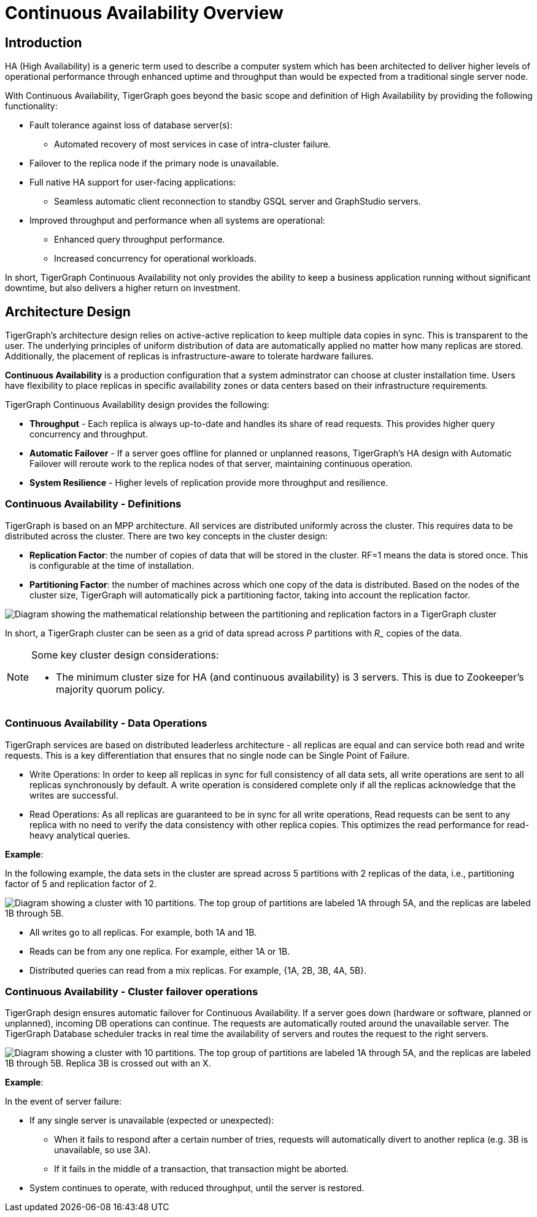 = Continuous Availability Overview

== Introduction

HA (High Availability) is a generic term used to describe a computer system which has been architected to deliver higher levels of operational performance through enhanced uptime and throughput than would be expected from a traditional single server node.

With Continuous Availability, TigerGraph goes beyond the basic scope and definition of High Availability by providing the following functionality:

* Fault tolerance against loss of database server(s):
 ** Automated recovery of most services in case of intra-cluster failure.
* Failover to the replica node if the primary node is unavailable.
* Full native HA support for user-facing applications:
** Seamless automatic client reconnection to standby GSQL server and GraphStudio servers.
* Improved throughput and performance when all systems are operational:
** Enhanced query throughput performance.
** Increased concurrency for operational workloads.

In short, TigerGraph Continuous Availability not only provides the ability to keep a business application running without significant downtime, but also delivers a higher return on investment.

== Architecture Design

TigerGraph's architecture design relies on active-active replication to keep multiple data copies in sync.
This is transparent to the user.
The underlying principles of uniform distribution of data are automatically applied no matter how many replicas are stored.
Additionally, the placement of replicas is infrastructure-aware to tolerate hardware failures.

*Continuous Availability* is a production configuration that a system adminstrator can choose at cluster installation time.
Users have flexibility to place replicas in specific availability zones or data centers based on their infrastructure requirements.

TigerGraph Continuous Availability design provides the following:

* *Throughput* - Each replica is always up-to-date and handles its share of read requests. This provides higher query concurrency and throughput.
* *Automatic Failover* - If a server goes offline for planned or unplanned reasons, TigerGraph's HA design with Automatic Failover will reroute work to the replica nodes of that server, maintaining continuous operation.
* *System Resilience* - Higher levels of replication provide more throughput and resilience.

[#_continuous_availability__definitions]
=== Continuous Availability - Definitions

TigerGraph is based on an MPP architecture.
All services are distributed uniformly across the cluster.
This requires data to be distributed across the cluster.
There are two key concepts in the cluster design:

- *Replication Factor*: the number of copies of data that will be stored in the cluster.
RF=1 means the data is stored once.
This is configurable at the time of installation.
- *Partitioning Factor*: the number of machines across which one copy of the data is distributed.
Based on the nodes of the cluster size, TigerGraph will automatically pick a partitioning factor, taking into account the replication factor.

image::cluster_arch.png[Diagram showing the mathematical relationship between the partitioning and replication factors in a TigerGraph cluster]

In short, a TigerGraph cluster can be seen as a grid of data spread across _P_ partitions with _R__ copies of the data.

[NOTE]
====
Some key cluster design considerations:

* The minimum cluster size for HA (and continuous availability) is 3 servers.
This is due to Zookeeper's majority quorum policy.
====

=== Continuous Availability - Data Operations

TigerGraph services are based on distributed leaderless architecture - all replicas are equal and can service both read and write requests.
This is a key differentiation that ensures that no single node can be Single Point of Failure.

* Write Operations: In order to keep all replicas in sync for full consistency of all data sets, all write operations are sent to all replicas synchronously by default. A write operation is considered complete only if all the replicas acknowledge that the writes are successful.

* Read Operations: As all replicas are guaranteed to be in sync for all write operations, Read requests can be sent to any replica with no need to verify the data consistency with other replica copies. This optimizes the read performance for read-heavy analytical queries.

*Example*:

In the following example, the data sets in the cluster are spread across 5 partitions with 2 replicas of the data, i.e., partitioning factor of 5 and replication factor of 2.

image::replication-partitioning-factor.png["Diagram showing a cluster with 10 partitions. The top group of partitions are labeled 1A through 5A, and the replicas are labeled 1B through 5B."]

* All writes go to all replicas.
For example, both 1A and 1B.
* Reads can be from any one replica.
For example, either 1A or 1B.
* Distributed queries can read from a mix replicas.
For example, {1A, 2B, 3B, 4A, 5B}.

=== Continuous Availability - Cluster failover operations

TigerGraph design ensures automatic failover for Continuous Availability.
If a server goes down (hardware or software, planned or unplanned), incoming DB operations can continue.
The requests are automatically routed around the unavailable server.
The TigerGraph Database scheduler tracks in real time the availability of servers and routes the request to the right servers.

image::ha-failover.png["Diagram showing a cluster with 10 partitions. The top group of partitions are labeled 1A through 5A, and the replicas are labeled 1B through 5B. Replica 3B is crossed out with an X."]

*Example*:

In the event of server failure:

* If any single server is unavailable (expected or unexpected):
 ** When it fails to respond after a certain number of tries, requests will automatically divert to another replica (e.g. 3B is unavailable, so use 3A).
 ** If it fails in the middle of a transaction, that transaction might be aborted.
* System continues to operate, with reduced throughput, until the server is restored.
